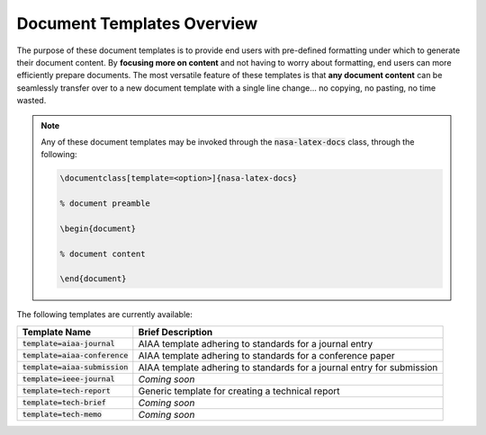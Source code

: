 *******************************************
Document Templates Overview
*******************************************

The purpose of these document templates is to provide end users with pre-defined formatting under which to generate their document content. By **focusing more on content** and not having to worry about formatting, end users can more efficiently prepare documents. The most versatile feature of these templates is that **any document content** can be seamlessly transfer over to a new document template with a single line change... no copying, no pasting, no time wasted.

.. note:: Any of these document templates may be invoked through the :code:`nasa-latex-docs` class, through the following:

   .. code-block:: latex

      \documentclass[template=<option>]{nasa-latex-docs}

      % document preamble

      \begin{document}
      
      % document content
      
      \end{document}

The following templates are currently available:

+-----------------------------------+------------------------------------------------------------------------+
| **Template Name**                 | **Brief Description**                                                  |
+-----------------------------------+------------------------------------------------------------------------+
| :code:`template=aiaa-journal`     | AIAA template adhering to standards for a journal entry                |
+-----------------------------------+------------------------------------------------------------------------+
| :code:`template=aiaa-conference`  | AIAA template adhering to standards for a conference paper             |
+-----------------------------------+------------------------------------------------------------------------+
| :code:`template=aiaa-submission`  | AIAA template adhering to standards for a journal entry for submission |
+-----------------------------------+------------------------------------------------------------------------+
| :code:`template=ieee-journal`     | *Coming soon*                                                          |
+-----------------------------------+------------------------------------------------------------------------+
| :code:`template=tech-report`      | Generic template for creating a technical report                       |
+-----------------------------------+------------------------------------------------------------------------+
| :code:`template=tech-brief`       | *Coming soon*                                                          |
+-----------------------------------+------------------------------------------------------------------------+
| :code:`template=tech-memo`        | *Coming soon*                                                          |
+-----------------------------------+------------------------------------------------------------------------+

